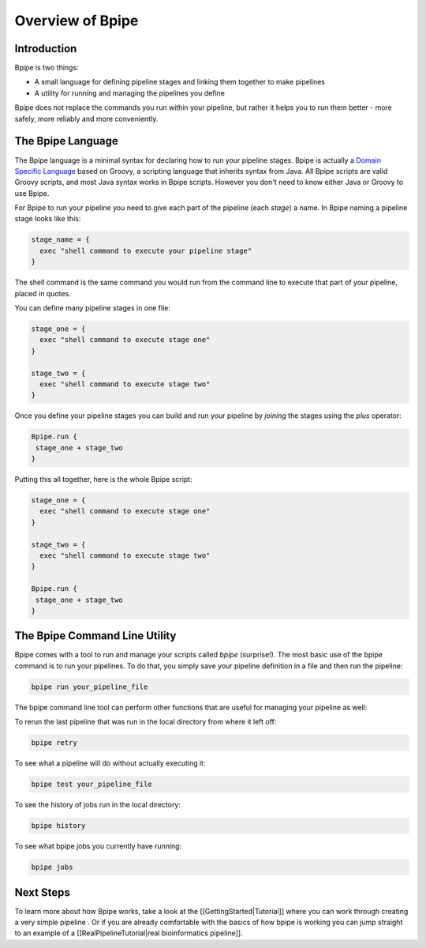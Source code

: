 Overview of Bpipe
=================

Introduction
------------

Bpipe is two things:

-  A small language for defining pipeline stages and linking them
   together to make pipelines
-  A utility for running and managing the pipelines you define

Bpipe does not replace the commands you run within your pipeline, but
rather it helps you to run them better - more safely, more reliably and
more conveniently.

The Bpipe Language
------------------

The Bpipe language is a minimal syntax for declaring how to run your
pipeline stages. Bpipe is actually a `Domain Specific
Language <http://en.wikipedia.org/wiki/Domain-specific_language>`__
based on Groovy, a scripting language that inherits syntax from Java.
All Bpipe scripts are valid Groovy scripts, and most Java syntax works
in Bpipe scripts. However you don't need to know either Java or Groovy
to use Bpipe.

For Bpipe to run your pipeline you need to give each part of the
pipeline (each *stage*) a name. In Bpipe naming a pipeline stage looks
like this:

.. code:: groovy


    stage_name = {
      exec "shell command to execute your pipeline stage"
    }

The shell command is the same command you would run from the command
line to execute that part of your pipeline, placed in quotes.

You can define many pipeline stages in one file:

.. code:: groovy


    stage_one = {
      exec "shell command to execute stage one"
    }

    stage_two = {
      exec "shell command to execute stage two"
    }

Once you define your pipeline stages you can build and run your pipeline
by *joining* the stages using the *plus* operator:

.. code:: groovy


    Bpipe.run {
     stage_one + stage_two
    }

Putting this all together, here is the whole Bpipe script:

.. code:: groovy


    stage_one = {
      exec "shell command to execute stage one"
    }

    stage_two = {
      exec "shell command to execute stage two"
    }

    Bpipe.run {
     stage_one + stage_two
    }

The Bpipe Command Line Utility
------------------------------

Bpipe comes with a tool to run and manage your scripts called *bpipe*
(surprise!). The most basic use of the bpipe command is to run your
pipelines. To do that, you simply save your pipeline definition in a
file and then run the pipeline:

.. code:: groovy


      bpipe run your_pipeline_file

The bpipe command line tool can perform other functions that are useful
for managing your pipeline as well:

To rerun the last pipeline that was run in the local directory from
where it left off:

.. code:: groovy


      bpipe retry

To see what a pipeline will do without actually executing it:

.. code:: groovy


      bpipe test your_pipeline_file

To see the history of jobs run in the local directory:

.. code:: groovy


      bpipe history

To see what bpipe jobs you currently have running:

.. code:: groovy


      bpipe jobs

Next Steps
----------

To learn more about how Bpipe works, take a look at the
[[GettingStarted\|Tutorial]] where you can work through creating a very
simple pipeline . Or if you are already comfortable with the basics of
how bpipe is working you can jump straight to an example of a
[[RealPipelineTutorial\|real bioinformatics pipeline]].
